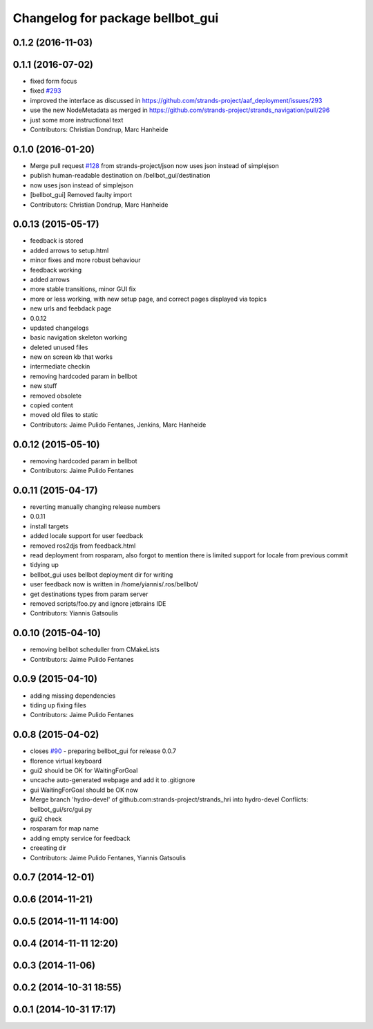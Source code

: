 ^^^^^^^^^^^^^^^^^^^^^^^^^^^^^^^^^
Changelog for package bellbot_gui
^^^^^^^^^^^^^^^^^^^^^^^^^^^^^^^^^

0.1.2 (2016-11-03)
------------------

0.1.1 (2016-07-02)
------------------
* fixed form focus
* fixed `#293 <https://github.com/strands-project/strands_hri/issues/293>`_
* improved the interface as discussed
  in https://github.com/strands-project/aaf_deployment/issues/293
* use the new NodeMetadata
  as merged in https://github.com/strands-project/strands_navigation/pull/296
* just some more instructional text
* Contributors: Christian Dondrup, Marc Hanheide

0.1.0 (2016-01-20)
------------------
* Merge pull request `#128 <https://github.com/strands-project/strands_hri/issues/128>`_ from strands-project/json
  now uses json instead of simplejson
* publish human-readable destination on /bellbot_gui/destination
* now uses json instead of simplejson
* [bellbot_gui] Removed faulty import
* Contributors: Christian Dondrup, Marc Hanheide

0.0.13 (2015-05-17)
-------------------
* feedback is stored
* added arrows to setup.html
* minor fixes and more robust behaviour
* feedback working
* added arrows
* more stable transitions, minor GUI fix
* more or less working, with new setup page, and correct pages displayed via topics
* new urls and feebdack page
* 0.0.12
* updated changelogs
* basic navigation skeleton working
* deleted unused files
* new on screen kb that works
* intermediate checkin
* removing hardcoded param in bellbot
* new stuff
* removed obsolete
* copied content
* moved old files to static
* Contributors: Jaime Pulido Fentanes, Jenkins, Marc Hanheide

0.0.12 (2015-05-10)
-------------------
* removing hardcoded param in bellbot
* Contributors: Jaime Pulido Fentanes

0.0.11 (2015-04-17)
-------------------
* reverting manually changing release numbers
* 0.0.11
* install targets
* added locale support for user feedback
* removed ros2djs from feedback.html
* read deployment from rosparam, also forgot to mention there is limited support for locale from previous commit
* tidying up
* bellbot_gui uses bellbot deployment dir for writing
* user feedback now is written in /home/yiannis/.ros/bellbot/
* get destinations types from param server
* removed scripts/foo.py and ignore jetbrains IDE
* Contributors: Yiannis Gatsoulis

0.0.10 (2015-04-10)
-------------------
* removing bellbot scheduller from CMakeLists
* Contributors: Jaime Pulido Fentanes

0.0.9 (2015-04-10)
------------------
* adding missing dependencies
* tiding up fixing files
* Contributors: Jaime Pulido Fentanes

0.0.8 (2015-04-02)
------------------
* closes `#90 <https://github.com/strands-project/strands_hri/issues/90>`_ - preparing bellbot_gui for release 0.0.7
* florence virtual keyboard
* gui2 should be OK for WaitingForGoal
* uncache auto-generated webpage and add it to .gitignore
* gui WaitingForGoal should be OK now
* Merge branch 'hydro-devel' of github.com:strands-project/strands_hri into hydro-devel
  Conflicts:
  bellbot_gui/src/gui.py
* gui2 check
* rosparam for map name
* adding empty service for feedback
* creeating dir
* Contributors: Jaime Pulido Fentanes, Yiannis Gatsoulis

0.0.7 (2014-12-01)
------------------

0.0.6 (2014-11-21)
------------------

0.0.5 (2014-11-11 14:00)
------------------------

0.0.4 (2014-11-11 12:20)
------------------------

0.0.3 (2014-11-06)
------------------

0.0.2 (2014-10-31 18:55)
------------------------

0.0.1 (2014-10-31 17:17)
------------------------
